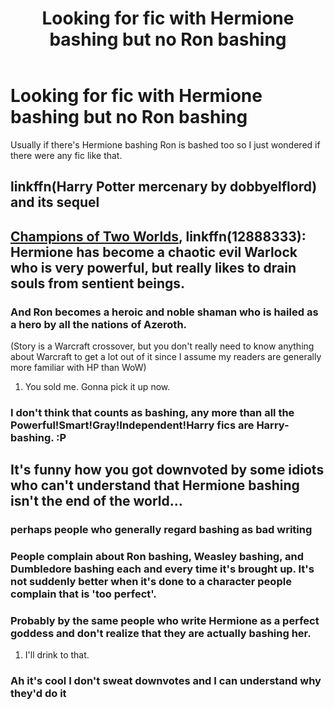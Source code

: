 #+TITLE: Looking for fic with Hermione bashing but no Ron bashing

* Looking for fic with Hermione bashing but no Ron bashing
:PROPERTIES:
:Author: budnorris
:Score: 30
:DateUnix: 1533189892.0
:DateShort: 2018-Aug-02
:FlairText: Request
:END:
Usually if there's Hermione bashing Ron is bashed too so I just wondered if there were any fic like that.


** linkffn(Harry Potter mercenary by dobbyelflord) and its sequel
:PROPERTIES:
:Author: thezachalope
:Score: 5
:DateUnix: 1533257271.0
:DateShort: 2018-Aug-03
:END:


** [[https://m.fanfiction.net/s/12888333/1/][Champions of Two Worlds]], linkffn(12888333): Hermione has become a chaotic evil Warlock who is very powerful, but really likes to drain souls from sentient beings.
:PROPERTIES:
:Author: InquisitorCOC
:Score: 6
:DateUnix: 1533190119.0
:DateShort: 2018-Aug-02
:END:

*** And Ron becomes a heroic and noble shaman who is hailed as a hero by all the nations of Azeroth.

(Story is a Warcraft crossover, but you don't really need to know anything about Warcraft to get a lot out of it since I assume my readers are generally more familiar with HP than WoW)
:PROPERTIES:
:Author: Full-Paragon
:Score: 7
:DateUnix: 1533194705.0
:DateShort: 2018-Aug-02
:END:

**** You sold me. Gonna pick it up now.
:PROPERTIES:
:Author: LittleDinghy
:Score: 6
:DateUnix: 1533223085.0
:DateShort: 2018-Aug-02
:END:


*** I don't think that counts as bashing, any more than all the Powerful!Smart!Gray!Independent!Harry fics are Harry-bashing. :P
:PROPERTIES:
:Author: turbinicarpus
:Score: 5
:DateUnix: 1533262001.0
:DateShort: 2018-Aug-03
:END:


** It's funny how you got downvoted by some idiots who can't understand that Hermione bashing isn't the end of the world...
:PROPERTIES:
:Author: Quoba
:Score: 17
:DateUnix: 1533203321.0
:DateShort: 2018-Aug-02
:END:

*** perhaps people who generally regard bashing as bad writing
:PROPERTIES:
:Author: how_to_choose_a_name
:Score: 28
:DateUnix: 1533216560.0
:DateShort: 2018-Aug-02
:END:


*** People complain about Ron bashing, Weasley bashing, and Dumbledore bashing each and every time it's brought up. It's not suddenly better when it's done to a character people complain that is 'too perfect'.
:PROPERTIES:
:Author: heff17
:Score: 23
:DateUnix: 1533216669.0
:DateShort: 2018-Aug-02
:END:


*** Probably by the same people who write Hermione as a perfect goddess and don't realize that they are actually bashing her.
:PROPERTIES:
:Author: moomoogoat
:Score: 15
:DateUnix: 1533208948.0
:DateShort: 2018-Aug-02
:END:

**** I'll drink to that.
:PROPERTIES:
:Author: Quoba
:Score: 9
:DateUnix: 1533209013.0
:DateShort: 2018-Aug-02
:END:


*** Ah it's cool I don't sweat downvotes and I can understand why they'd do it
:PROPERTIES:
:Author: budnorris
:Score: 1
:DateUnix: 1533265645.0
:DateShort: 2018-Aug-03
:END:
